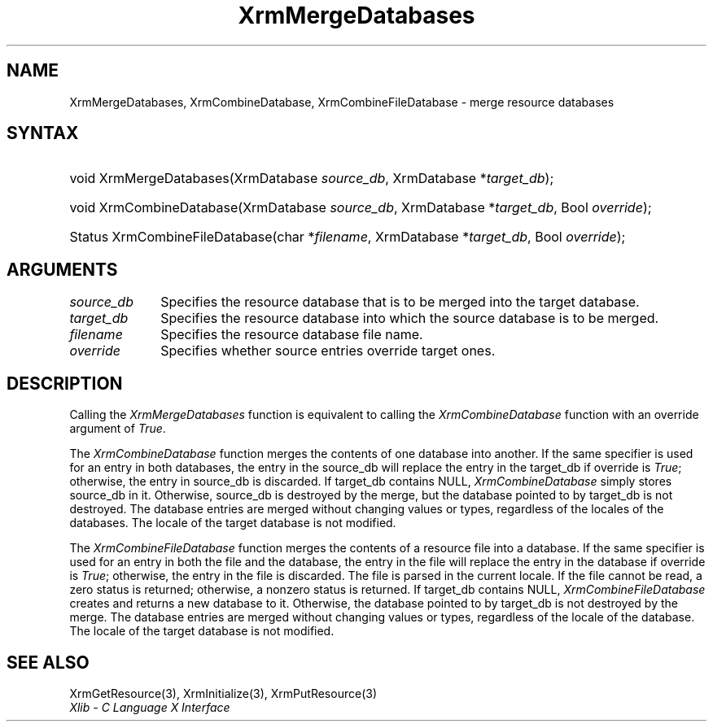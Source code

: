 .\" Copyright \(co 1985, 1986, 1987, 1988, 1989, 1990, 1991, 1994, 1996 X Consortium
.\"
.\" Permission is hereby granted, free of charge, to any person obtaining
.\" a copy of this software and associated documentation files (the
.\" "Software"), to deal in the Software without restriction, including
.\" without limitation the rights to use, copy, modify, merge, publish,
.\" distribute, sublicense, and/or sell copies of the Software, and to
.\" permit persons to whom the Software is furnished to do so, subject to
.\" the following conditions:
.\"
.\" The above copyright notice and this permission notice shall be included
.\" in all copies or substantial portions of the Software.
.\"
.\" THE SOFTWARE IS PROVIDED "AS IS", WITHOUT WARRANTY OF ANY KIND, EXPRESS
.\" OR IMPLIED, INCLUDING BUT NOT LIMITED TO THE WARRANTIES OF
.\" MERCHANTABILITY, FITNESS FOR A PARTICULAR PURPOSE AND NONINFRINGEMENT.
.\" IN NO EVENT SHALL THE X CONSORTIUM BE LIABLE FOR ANY CLAIM, DAMAGES OR
.\" OTHER LIABILITY, WHETHER IN AN ACTION OF CONTRACT, TORT OR OTHERWISE,
.\" ARISING FROM, OUT OF OR IN CONNECTION WITH THE SOFTWARE OR THE USE OR
.\" OTHER DEALINGS IN THE SOFTWARE.
.\"
.\" Except as contained in this notice, the name of the X Consortium shall
.\" not be used in advertising or otherwise to promote the sale, use or
.\" other dealings in this Software without prior written authorization
.\" from the X Consortium.
.\"
.\" Copyright \(co 1985, 1986, 1987, 1988, 1989, 1990, 1991 by
.\" Digital Equipment Corporation
.\"
.\" Portions Copyright \(co 1990, 1991 by
.\" Tektronix, Inc.
.\"
.\" Permission to use, copy, modify and distribute this documentation for
.\" any purpose and without fee is hereby granted, provided that the above
.\" copyright notice appears in all copies and that both that copyright notice
.\" and this permission notice appear in all copies, and that the names of
.\" Digital and Tektronix not be used in in advertising or publicity pertaining
.\" to this documentation without specific, written prior permission.
.\" Digital and Tektronix makes no representations about the suitability
.\" of this documentation for any purpose.
.\" It is provided ``as is'' without express or implied warranty.
.\" 
.\" $XFree86: xc/doc/man/X11/XMDBases.man,v 1.2 2001/01/27 18:20:01 dawes Exp $
.\"
.ds xT X Toolkit Intrinsics \- C Language Interface
.ds xW Athena X Widgets \- C Language X Toolkit Interface
.ds xL Xlib \- C Language X Interface
.ds xC Inter-Client Communication Conventions Manual
.na
.de Ds
.nf
.\\$1D \\$2 \\$1
.ft 1
.\".ps \\n(PS
.\".if \\n(VS>=40 .vs \\n(VSu
.\".if \\n(VS<=39 .vs \\n(VSp
..
.de De
.ce 0
.if \\n(BD .DF
.nr BD 0
.in \\n(OIu
.if \\n(TM .ls 2
.sp \\n(DDu
.fi
..
.de FD
.LP
.KS
.TA .5i 3i
.ta .5i 3i
.nf
..
.de FN
.fi
.KE
.LP
..
.de IN		\" send an index entry to the stderr
..
.de C{
.KS
.nf
.D
.\"
.\"	choose appropriate monospace font
.\"	the imagen conditional, 480,
.\"	may be changed to L if LB is too
.\"	heavy for your eyes...
.\"
.ie "\\*(.T"480" .ft L
.el .ie "\\*(.T"300" .ft L
.el .ie "\\*(.T"202" .ft PO
.el .ie "\\*(.T"aps" .ft CW
.el .ft R
.ps \\n(PS
.ie \\n(VS>40 .vs \\n(VSu
.el .vs \\n(VSp
..
.de C}
.DE
.R
..
.de Pn
.ie t \\$1\fB\^\\$2\^\fR\\$3
.el \\$1\fI\^\\$2\^\fP\\$3
..
.de ZN
.ie t \fB\^\\$1\^\fR\\$2
.el \fI\^\\$1\^\fP\\$2
..
.de hN
.ie t <\fB\\$1\fR>\\$2
.el <\fI\\$1\fP>\\$2
..
.de NT
.ne 7
.ds NO Note
.if \\n(.$>$1 .if !'\\$2'C' .ds NO \\$2
.if \\n(.$ .if !'\\$1'C' .ds NO \\$1
.ie n .sp
.el .sp 10p
.TB
.ce
\\*(NO
.ie n .sp
.el .sp 5p
.if '\\$1'C' .ce 99
.if '\\$2'C' .ce 99
.in +5n
.ll -5n
.R
..
.		\" Note End -- doug kraft 3/85
.de NE
.ce 0
.in -5n
.ll +5n
.ie n .sp
.el .sp 10p
..
.ny0
.TH XrmMergeDatabases 3 "libX11 1.3.2" "X Version 11" "XLIB FUNCTIONS"
.SH NAME
XrmMergeDatabases, XrmCombineDatabase, XrmCombineFileDatabase \- merge resource databases
.SH SYNTAX
.HP
void XrmMergeDatabases(\^XrmDatabase \fIsource_db\fP, XrmDatabase
*\fItarget_db\fP\^); 
.HP
void XrmCombineDatabase(\^XrmDatabase \fIsource_db\fP, XrmDatabase
*\fItarget_db\fP, Bool \fIoverride\fP\^); 
.HP
Status XrmCombineFileDatabase(\^char *\fIfilename\fP, XrmDatabase
*\fItarget_db\fP\^, Bool \fIoverride\fP); 
.SH ARGUMENTS
.IP \fIsource_db\fP 1i
Specifies the resource database that is to be merged into the target database.
.IP \fItarget_db\fP 1i
Specifies the resource database into which the source 
database is to be merged.
.IP \fIfilename\fP 1i
Specifies the resource database file name.
.IP \fIoverride\fP 1i
Specifies whether source entries override target ones.
.SH DESCRIPTION
Calling the
.ZN XrmMergeDatabases
function is equivalent to calling the
.ZN XrmCombineDatabase
function with an override argument of
.ZN True .
.LP
The
.ZN XrmCombineDatabase
function merges the contents of one database into another.
If the same specifier is used for an entry in both databases,
the entry in the source_db will replace the entry in the target_db
if override is
.ZN True ;
otherwise, the entry in source_db is discarded.
If target_db contains NULL,
.ZN XrmCombineDatabase
simply stores source_db in it.
Otherwise, source_db is destroyed by the merge, but the database pointed
to by target_db is not destroyed.
The database entries are merged without changing values or types,
regardless of the locales of the databases.
The locale of the target database is not modified.
.LP
The
.ZN XrmCombineFileDatabase
function merges the contents of a resource file into a database.
If the same specifier is used for an entry in both the file and
the database,
the entry in the file will replace the entry in the database
if override is
.ZN True ;
otherwise, the entry in the file is discarded.
The file is parsed in the current locale.
If the file cannot be read,
a zero status is returned;
otherwise, a nonzero status is returned.
If target_db contains NULL,
.ZN XrmCombineFileDatabase
creates and returns a new database to it.
Otherwise, the database pointed to by target_db is not destroyed by the merge.
The database entries are merged without changing values or types,
regardless of the locale of the database.
The locale of the target database is not modified.
.SH "SEE ALSO"
XrmGetResource(3),
XrmInitialize(3),
XrmPutResource(3)
.br
\fI\*(xL\fP

